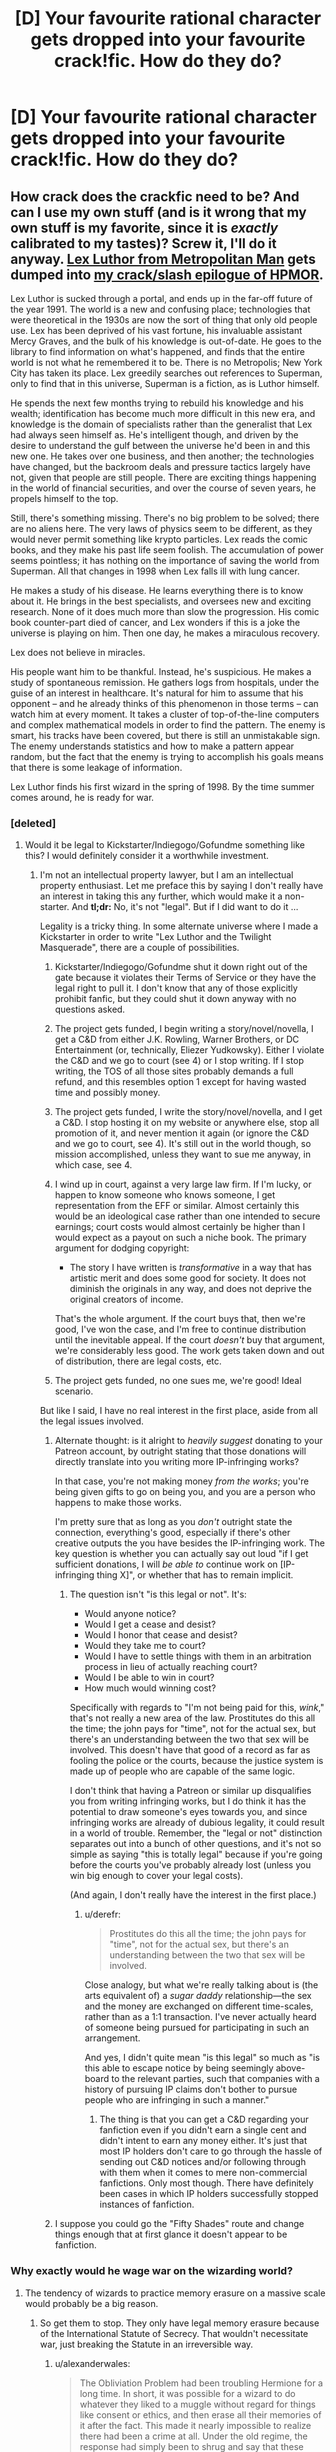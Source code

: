 #+TITLE: [D] Your favourite rational character gets dropped into your favourite crack!fic. How do they do?

* [D] Your favourite rational character gets dropped into your favourite crack!fic. How do they do?
:PROPERTIES:
:Author: MadScientist14159
:Score: 16
:DateUnix: 1432296210.0
:DateShort: 2015-May-22
:END:

** How crack does the crackfic need to be? And can I use my own stuff (and is it wrong that my own stuff is my favorite, since it is /exactly/ calibrated to my tastes)? Screw it, I'll do it anyway. [[https://www.fanfiction.net/s/10360716/1/The-Metropolitan-Man][Lex Luthor from Metropolitan Man]] gets dumped into [[http://www.reddit.com/r/HPMOR/comments/2zakjx/spoilers_all_a_crackslash_epilogue/][my crack/slash epilogue of HPMOR]].

Lex Luthor is sucked through a portal, and ends up in the far-off future of the year 1991. The world is a new and confusing place; technologies that were theoretical in the 1930s are now the sort of thing that only old people use. Lex has been deprived of his vast fortune, his invaluable assistant Mercy Graves, and the bulk of his knowledge is out-of-date. He goes to the library to find information on what's happened, and finds that the entire world is not what he remembered it to be. There is no Metropolis; New York City has taken its place. Lex greedily searches out references to Superman, only to find that in this universe, Superman is a fiction, as is Luthor himself.

He spends the next few months trying to rebuild his knowledge and his wealth; identification has become much more difficult in this new era, and knowledge is the domain of specialists rather than the generalist that Lex had always seen himself as. He's intelligent though, and driven by the desire to understand the gulf between the universe he'd been in and this new one. He takes over one business, and then another; the technologies have changed, but the backroom deals and pressure tactics largely have not, given that people are still people. There are exciting things happening in the world of financial securities, and over the course of seven years, he propels himself to the top.

Still, there's something missing. There's no big problem to be solved; there are no aliens here. The very laws of physics seem to be different, as they would never permit something like krypto particles. Lex reads the comic books, and they make his past life seem foolish. The accumulation of power seems pointless; it has nothing on the importance of saving the world from Superman. All that changes in 1998 when Lex falls ill with lung cancer.

He makes a study of his disease. He learns everything there is to know about it. He brings in the best specialists, and oversees new and exciting research. None of it does much more than slow the progression. His comic book counter-part died of cancer, and Lex wonders if this is a joke the universe is playing on him. Then one day, he makes a miraculous recovery.

Lex does not believe in miracles.

His people want him to be thankful. Instead, he's suspicious. He makes a study of spontaneous remission. He gathers logs from hospitals, under the guise of an interest in healthcare. It's natural for him to assume that his opponent -- and he already thinks of this phenomenon in those terms -- can watch him at every moment. It takes a cluster of top-of-the-line computers and complex mathematical models in order to find the pattern. The enemy is smart, his tracks have been covered, but there is still an unmistakable sign. The enemy understands statistics and how to make a pattern appear random, but the fact that the enemy is trying to accomplish his goals means that there is some leakage of information.

Lex Luthor finds his first wizard in the spring of 1998. By the time summer comes around, he is ready for war.
:PROPERTIES:
:Author: alexanderwales
:Score: 30
:DateUnix: 1432322277.0
:DateShort: 2015-May-22
:END:

*** [deleted]
:PROPERTIES:
:Score: 13
:DateUnix: 1432323073.0
:DateShort: 2015-May-23
:END:

**** Would it be legal to Kickstarter/Indiegogo/Gofundme something like this? I would definitely consider it a worthwhile investment.
:PROPERTIES:
:Author: protagnostic
:Score: 1
:DateUnix: 1432417323.0
:DateShort: 2015-May-24
:END:

***** I'm not an intellectual property lawyer, but I am an intellectual property enthusiast. Let me preface this by saying I don't really have an interest in taking this any further, which would make it a non-starter. And *tl;dr:* No, it's not "legal". But if I did want to do it ...

Legality is a tricky thing. In some alternate universe where I made a Kickstarter in order to write "Lex Luthor and the Twilight Masquerade", there are a couple of possibilities.

1. Kickstarter/Indiegogo/Gofundme shut it down right out of the gate because it violates their Terms of Service or they have the legal right to pull it. I don't know that any of those explicitly prohibit fanfic, but they could shut it down anyway with no questions asked.

2. The project gets funded, I begin writing a story/novel/novella, I get a C&D from either J.K. Rowling, Warner Brothers, or DC Entertainment (or, technically, Eliezer Yudkowsky). Either I violate the C&D and we go to court (see 4) or I stop writing. If I stop writing, the TOS of all those sites probably demands a full refund, and this resembles option 1 except for having wasted time and possibly money.

3. The project gets funded, I write the story/novel/novella, and I get a C&D. I stop hosting it on my website or anywhere else, stop all promotion of it, and never mention it again (or ignore the C&D and we go to court, see 4). It's still out in the world though, so mission accomplished, unless they want to sue me anyway, in which case, see 4.

4. I wind up in court, against a very large law firm. If I'm lucky, or happen to know someone who knows someone, I get representation from the EFF or similar. Almost certainly this would be an ideological case rather than one intended to secure earnings; court costs would almost certainly be higher than I would expect as a payout on such a niche book. The primary argument for dodging copyright:

   - The story I have written is /transformative/ in a way that has artistic merit and does some good for society. It does not diminish the originals in any way, and does not deprive the original creators of income.

   That's the whole argument. If the court buys that, then we're good, I've won the case, and I'm free to continue distribution until the inevitable appeal. If the court /doesn't/ buy that argument, we're considerably less good. The work gets taken down and out of distribution, there are legal costs, etc.

5. The project gets funded, no one sues me, we're good! Ideal scenario.

But like I said, I have no real interest in the first place, aside from all the legal issues involved.
:PROPERTIES:
:Author: alexanderwales
:Score: 4
:DateUnix: 1432425621.0
:DateShort: 2015-May-24
:END:

****** Alternate thought: is it alright to /heavily suggest/ donating to your Patreon account, by outright stating that those donations will directly translate into you writing more IP-infringing works?

In that case, you're not making money /from the works/; you're being given gifts to go on being you, and you are a person who happens to make those works.

I'm pretty sure that as long as you /don't/ outright state the connection, everything's good, especially if there's other creative outputs the you have besides the IP-infringing work. The key question is whether you can actually say out loud "if I get sufficient donations, I will /be able to/ continue work on [IP-infringing thing X]", or whether that has to remain implicit.
:PROPERTIES:
:Author: derefr
:Score: 3
:DateUnix: 1432481078.0
:DateShort: 2015-May-24
:END:

******* The question isn't "is this legal or not". It's:

- Would anyone notice?
- Would I get a cease and desist?
- Would I honor that cease and desist?
- Would they take me to court?
- Would I have to settle things with them in an arbitration process in lieu of actually reaching court?
- Would I be able to win in court?
- How much would winning cost?

Specifically with regards to "I'm not being paid for this, /wink/," that's not really a new area of the law. Prostitutes do this all the time; the john pays for "time", not for the actual sex, but there's an understanding between the two that sex will be involved. This doesn't have that good of a record as far as fooling the police or the courts, because the justice system is made up of people who are capable of the same logic.

I don't think that having a Patreon or similar up disqualifies you from writing infringing works, but I do think it has the potential to draw someone's eyes towards you, and since infringing works are already of dubious legality, it could result in a world of trouble. Remember, the "legal or not" distinction separates out into a bunch of other questions, and it's not so simple as saying "this is totally legal" because if you're going before the courts you've probably already lost (unless you win big enough to cover your legal costs).

(And again, I don't really have the interest in the first place.)
:PROPERTIES:
:Author: alexanderwales
:Score: 5
:DateUnix: 1432497011.0
:DateShort: 2015-May-25
:END:

******** u/derefr:
#+begin_quote
  Prostitutes do this all the time; the john pays for "time", not for the actual sex, but there's an understanding between the two that sex will be involved.
#+end_quote

Close analogy, but what we're really talking about is (the arts equivalent of) a /sugar daddy/ relationship---the sex and the money are exchanged on different time-scales, rather than as a 1:1 transaction. I've never actually heard of someone being pursued for participating in such an arrangement.

And yes, I didn't quite mean "is this legal" so much as "is this able to escape notice by being seemingly above-board to the relevant parties, such that companies with a history of pursuing IP claims don't bother to pursue people who are infringing in such a manner."
:PROPERTIES:
:Author: derefr
:Score: 3
:DateUnix: 1432498166.0
:DateShort: 2015-May-25
:END:

********* The thing is that you can get a C&D regarding your fanfiction even if you didn't earn a single cent and didn't intent to earn any money either. It's just that most IP holders don't care to go through the hassle of sending out C&D notices and/or following through with them when it comes to mere non-commercial fanfictions. Only most though. There have definitely been cases in which IP holders successfully stopped instances of fanfiction.
:PROPERTIES:
:Author: Bowbreaker
:Score: 3
:DateUnix: 1432642701.0
:DateShort: 2015-May-26
:END:


****** I suppose you could go the "Fifty Shades" route and change things enough that at first glance it doesn't appear to be fanfiction.
:PROPERTIES:
:Author: MadScientist14159
:Score: 1
:DateUnix: 1432733723.0
:DateShort: 2015-May-27
:END:


*** Why exactly would he wage war on the wizarding world?
:PROPERTIES:
:Author: Transfuturist
:Score: 6
:DateUnix: 1432324187.0
:DateShort: 2015-May-23
:END:

**** The tendency of wizards to practice memory erasure on a massive scale would probably be a big reason.
:PROPERTIES:
:Author: alexanderwales
:Score: 13
:DateUnix: 1432324403.0
:DateShort: 2015-May-23
:END:

***** So get them to stop. They only have legal memory erasure because of the International Statute of Secrecy. That wouldn't necessitate war, just breaking the Statute in an irreversible way.
:PROPERTIES:
:Author: Transfuturist
:Score: 4
:DateUnix: 1432328084.0
:DateShort: 2015-May-23
:END:

****** u/alexanderwales:
#+begin_quote
  The Obliviation Problem had been troubling Hermione for a long time. In short, it was possible for a wizard to do whatever they liked to a muggle without regard for things like consent or ethics, and then erase all their memories of it after the fact. This made it nearly impossible to realize there had been a crime at all. Under the old regime, the response had simply been to shrug and say that these things happened, with the unspoken agreement being that it was practically a victimless crime. Hermione had reformed the Department of Memory Modification over the course of three months (/Hermione Granger and the Amnesia Codex/), but that left every other wizard on the planet to deal with, and the only real stride that had been made towards stopping the problem had been letting everyone know that Hermione Granger took that kind of thing seriously. Eradication of anti-muggle crime seemed impossible short of panopticon surveillance or making every wizard take an Unbreakable Vow, neither of which were currently practical.
#+end_quote

The "we're doing this for the good of everyone" line is what I would expect out of the wizarding department of public relations. The real reason that memory erasure is legal is that muggles have very few rights in wizarding society (which was the case in /HPMOR/ as well).

And even if you break the Statute at great risk to yourself, wizards are still in charge. They have all of the power and the will to use it for their own ends. If you're Lex Luthor, are you going to trust a handful of quasi-medieval people led by a trio of seventeen-year-olds with nearly infinite power? Especially given how they've acted up to that point?

(And add to this the fact that Lex is working with incomplete information, almost by necessity.)

Edit: If you want, the alternate ending is, "By the time summer had rolled around, Lex Luthor had secured a position as Defense Professor at Hogwarts."
:PROPERTIES:
:Author: alexanderwales
:Score: 17
:DateUnix: 1432329371.0
:DateShort: 2015-May-23
:END:

******* That would be much more interesting, honestly. And it would be right on the heels of Quirrell mysteriously dying in battle against the Dark Lord...
:PROPERTIES:
:Author: Transfuturist
:Score: 5
:DateUnix: 1432334818.0
:DateShort: 2015-May-23
:END:


******* u/derefr:
#+begin_quote
  Eradication of anti-muggle crime seemed impossible short of panopticon surveillance or making every wizard take an Unbreakable Vow, neither of which were currently practical.
#+end_quote

The detection of underage magic has to already imply some similar mechanism exists for enforcement, no? Even just making every usage of memory-manipulation magic cause an automatic report to the DMLE would be enough to disincentivize bad behavior, I'd think, whether they're currently /doing/ anything with those reports or not.

Then again, unlike children, adult wizards probably know a shield charm with effects equivalent to [[https://www.obdev.at/products/littlesnitch/index.html][Little Snitch]]...
:PROPERTIES:
:Author: derefr
:Score: 1
:DateUnix: 1432481450.0
:DateShort: 2015-May-24
:END:


******* u/Bowbreaker:
#+begin_quote
  Hermione Granger and the Amnesia Codex
#+end_quote

Is this an actually existing recursive fanfic? Or did you just make up all that on the fly and decide to

#+begin_quote
  make it look like a quote to be fancy? ;)
#+end_quote
:PROPERTIES:
:Author: Bowbreaker
:Score: 1
:DateUnix: 1432642908.0
:DateShort: 2015-May-26
:END:

******** The epilogue is written as though it's the culmination of six or seven books. The titles of these "missing" books are:

- Harry Potter and the Wayward Scion
- Harry Potter and the Prophecy Engine
- Harry Potter and the Faithful Servant
- Hermione Granger and the Amnesia Codex
- Tracey Davis and the Double Witches
- Draco Malfoy and the Nighttime Menagerie

All things that I would have liked to explore, if I had infinite time to write things. In-universe, these are all written by Luna Lovegood. (Also, I thought it was funny.)
:PROPERTIES:
:Author: alexanderwales
:Score: 2
:DateUnix: 1432653388.0
:DateShort: 2015-May-26
:END:


****** Breaking the statute is still a bad idea for the reason given in that post-climax HPMOR chapter. Getting Harry and Lex to exchange a few sentences about this will get Lex to realize it, and stop breaking things that way.

Of course, Lex might have prepared for the possibility of being Imperiused, leaving him unable to stop his measures...
:PROPERTIES:
:Author: Gurkenglas
:Score: 3
:DateUnix: 1432350857.0
:DateShort: 2015-May-23
:END:


**** Seems to me that Lex Luthor, going by his characterization in The Metropolitan Man, would find it impossible to countenance the existence of a magical world of which he is not fully in charge of. He would be as horrified by the potential of the international magical community to destroy or dominate the world as he is of Superman. If he can't rule mages, he would likely seek to eliminate them.
:PROPERTIES:
:Author: deccan2008
:Score: 2
:DateUnix: 1432443032.0
:DateShort: 2015-May-24
:END:


**** Rapid-fire conjecture of how it'd go down:

*Lex discovers wizards. Wizards have resources. Lex wants to employ said resources.

*Lex attempts to acquire magic, through employing wizards or purchasing magic items.

*Send in the obliviators

*Lex is prepared for said obliviators. He has empirically tested them, hiring people to signal awareness of magic, then having other people spy on them from far off, observing the inevitable obliviation process. If he can't fight the obliviators off, he at least has backups of his knowledge and plans.

*Escalation
:PROPERTIES:
:Author: ancientcampus
:Score: 2
:DateUnix: 1432607182.0
:DateShort: 2015-May-26
:END:


** I guess I'll go with rational!skynet aka athena, and [[https://www.reddit.com/r/WormFanfic/comments/2zg7vw/i_wanna_be_the_goat_worm_x_goat_simulator/][I wanna be the goat]]

Athena might (eventually) work with dragon to release her, for max tinker hax. Needless to say, there would be massive amounts of time travel involved. Culture-verse in ~50 objective years
:PROPERTIES:
:Author: Igigigif
:Score: 9
:DateUnix: 1432312314.0
:DateShort: 2015-May-22
:END:

*** u/AugSphere:
#+begin_quote
  rational!skynet aka athena
#+end_quote

Wait, where is this from? It's not from the "Branches on the Tree of Time" as far as I remember.
:PROPERTIES:
:Author: AugSphere
:Score: 5
:DateUnix: 1432318559.0
:DateShort: 2015-May-22
:END:

**** From the epilogue:

#+begin_quote
  [[#s][Branches on the Tree of Time end spoilers]]
#+end_quote
:PROPERTIES:
:Author: alexanderwales
:Score: 3
:DateUnix: 1432318779.0
:DateShort: 2015-May-22
:END:

***** Ah, so it was from BotToT. Much obliged. Somehow my search of the text for 'athena' failed to turn up anything.
:PROPERTIES:
:Author: AugSphere
:Score: 2
:DateUnix: 1432319144.0
:DateShort: 2015-May-22
:END:


*** I Wanna Be the Goat - that was amazing. Thanks for the link.
:PROPERTIES:
:Author: ancientcampus
:Score: 2
:DateUnix: 1432608628.0
:DateShort: 2015-May-26
:END:


** I had to reread TVTropes' entry on crack!fics to remind myself of the particulars, and... there aren't too many that I'm particularly into. About the only two I really like are EYudkowsky's [[https://www.fanfiction.net/s/5389450/1/The-Finale-of-the-Ultimate-Meta-Mega-Crossover]] and the multi-authour [[https://www.fimfiction.net/story/98568/mlp-time-loops]] . Of the two... I think I enjoy the latter more; for one thing, there's so much /more/ to enjoy.

As for my favourite (aspiring) rational character... I've got to admit that I have a certain fondness for Bunny of S.I.

So - Bunny wakes up one day in her own past (probably when she was pulled out of cryo), and gets to live the rest of life again, until she dies. And then again. And again. And then she wakes up and things are a little different; some of the talking ponies claim to have been repeating their own lives for many, many loops.

Bunny, naturally, assumes she's gone insane; but the framework described does continue to match her experiences. She has millions-or-billions of loops to look forward to while the computer running reality gets fixed. She's probably going to get crossed over into what she knows as fictional settings in some of them. Nothing she does has any lasting effect, save on herself or any loopers (or sysadmins) she meets. And she's started to get a handle on the more likely ways she can die.

"And the best thing, the very best thing of all, is there's time now... there's all the time I need and all the time I want. Time, time, time. There's time enough at last." (Her glasses break) "Oh, come /on/. Fine, I'll go hit the age zone to get my eyes replaced first thing. Maybe /this/ time I'll live long enough to find out when the Second Singularity will hit, so I'll know how long I've actually got to work with in any loop..."
:PROPERTIES:
:Author: DataPacRat
:Score: 7
:DateUnix: 1432330651.0
:DateShort: 2015-May-23
:END:


** [[/u/datapackrat]] reminds me that [[https://www.fanfiction.net/s/5389450/1/The-Finale-of-the-Ultimate-Meta-Mega-Crossover][The Finale of the Ultimate Meta Mega Crossover]] is /totally/ a crack fic. And it already has the perfect scenario for dropping in a new character! Wonderful.

OK, my favorite rational character ... hmm. Probably Skitter?

OK, so we've got Skitter adventuring her way through a chain of increasingly "higher" universes, picking up companions along the way. I imagine she'd achieve godhood in a few of them, considering, um, her ability to break even the most innocuous-seeming power.

Then I guess the actual /story/ would play out much the same, albeit possibly with Kepri derailing the discussions at the end when she regains her powers.
:PROPERTIES:
:Author: MugaSofer
:Score: 6
:DateUnix: 1432336095.0
:DateShort: 2015-May-23
:END:


** Ugh. Later stage, Rational Sakura from Time Braid ends up in a crossover in the otherwise pure Harry Potter story, [[https://www.fanfiction.net/s/2841153/1/Harry-Potter-and-the-Sword-of-Gryffindor][Harry Potter and the Sword of Gryffindor]]. It is a porn comedy. Yeesh.

How does it go? Very well. Voldemort's main soul piece is sealed and involuntarily exits the atmosphere at high sped soon after our pink-haired super-assassin figures out the score, and Hogwarts gets much needed educational reform. At knife point. No one who's met and likes Naruto would stand for either Harry's educational or home situation. And the Magical government might suffer a few sudden reorgs. Our out of place protagonist even has a way home after.

And Harry gets even luckier, after Hermione inevitability learns a few special techniques. Of course.
:PROPERTIES:
:Author: TimeLoopedPowerGamer
:Score: 8
:DateUnix: 1432301374.0
:DateShort: 2015-May-22
:END:

*** Though with sakura's techniques from time braid she should have the ability to move between universes without too much issue, i mean the multiverse thing is kind of resolved there already, and who knows what would happen if naruto would see that sakura is kept in some other universe lol
:PROPERTIES:
:Author: IomKg
:Score: 2
:DateUnix: 1432312829.0
:DateShort: 2015-May-22
:END:


*** Yeesh is right. I've long-since concluded that any Time Braid sequel would need to a) pit Sakura against gods or other trans-dimensional powers, or b) cast her as a pseudo-villain.
:PROPERTIES:
:Author: ancientcampus
:Score: 2
:DateUnix: 1432608871.0
:DateShort: 2015-May-26
:END:

**** I would fully support doing the next gen kiddies (altered sanely, of course) as the focus of a sequel. Maybe even keep one of them as local-Sakura's kid. Remember, Salad's mom isn't a demi-god herself, but she would have gotten the skills dump from meta-Sakura. And local-Sasuke could still be Salad's absentee father, because fuck the set of all Sasukes everywhere.

Drop one or more of the kiddies into the ongoing meta-loop along with the adults, but not in direct contact with them. Start with Salad going off to find her father and dying almost immediately to a mysterious foe. And then again. And again. And again. She thinks the key to ending the loop is finding her father. Remember, she's cursed already, so she's making some bad decisions. She's also already awakened her eyes' first level, which is a Bad Thing.

I think dropping three or four of the kids into the same loop-zone would be a good change from the original, too. Just have the big scary three as background godlings in the metaverse and their local copies as slightly better off canon versions. Would take a little while to work out the butterfly effect of Sakura not sucking during the Chuunin exam, but it should make everything work out better for her to literally have her own deity looking over her shoulder.

The canon ninja war likely wouldn't even have happened with a competent and literally blessed Sakura helping keep Sasuke from going evil, but that doesn't mean the curse on the world is lifted. The big bad is the still ongoing fight with the forces of evil, of course. Something little ninjalings can't really fight off. And you'd get a chance to have them run into the super trio every once and a while, as they are dimension hopping themselves, putting out fires and trying to use the loop to find more answers.

I think this makes breaking the Uchiha eyes demon curse the overall goal, and "big bad" for the story being the demon realm itself.
:PROPERTIES:
:Author: TimeLoopedPowerGamer
:Score: 2
:DateUnix: 1432619090.0
:DateShort: 2015-May-26
:END:

***** Sounds cool! I'd read it, especially the second version.

I've got a half-written recursive fanfic on my hard drive, in which a Sakura in a world much like our own is contacted and introduced to the wide multiverse of Sakuras. She realizes that a version of herself brought up as a child soldier, granted crazy amounts of power, with multiple histories of severe psychological torture, and the moral decay natural to spending the majority of your life in time loops with no consequences - and decides that no, she doesn't actually want to allow SuperSakura a lot of influence in her reality.
:PROPERTIES:
:Author: ancientcampus
:Score: 3
:DateUnix: 1432660432.0
:DateShort: 2015-May-26
:END:


** ohh difficult! I would go with tom.. I mean Harry Potter-Evans-Verres. the fic is harder as there is a tie among [[https://www.fanfiction.net/s/2318355/1/Make-A-Wish][make a wish]], [[http://tvtropes.org/pmwiki/pmwiki.php/FanFic/YetAgain][Yet again with a little extra help]], and familiar of zero replacing fanfics. How does it go? hmmm while trying to free Dumbledore from the mirror. harry on his 6° year discovers the secret for /true/ horcrux 1.0 (sacrifice free!) and creating a couple bodies imprinted with his personality with the P-stone he sends 'living' probes to the words within. in the first Mr black's (aka harry) identity is discovered by HPEV playing 10 questions early on, but decides to tag along while scared of an active voldemort. he eventually notices the differences with his voldie and helps local harry curbstomp him. magitec utopia in 22 yrs. in the second the Oogakari are frankly impressed by Drone!HPEV and tell him that they expect him in the heroes/divine beings meetings they organize regularly but this is /their/ crackfic thankyouverymuch. in the zero no tsukaima fic, Louise successfully kisses and brands drone!harry as her familiar to witch he responds with "Hey! no kissing!" big amounts of curbstomp follow as Hharry shares his worldview and knowledge with Louise while avada kedabring or oblibiating obstacles as needed. magical egalitarian utopia in 50yrs
:PROPERTIES:
:Author: puesyomero
:Score: 3
:DateUnix: 1432308942.0
:DateShort: 2015-May-22
:END:


** The entire crew of the Impossible from EY's "Three Worlds Collide" wakes up to find themselves in the world of "Shiny and Blue" a shockingly well-written, funny and heartwarming Harry/Dumbledore time travel fanfic that I read several years ago and only vaguely remember now. The wizards in the department of mysteries notice the strange fluctuations in the spacetime continuum that mark the arrival of the crew shortly after Harry arrives in the 1957, and some of them are captured under the charge of "violating the international statute of secrecy." When they're interrogated under veritaserum by representatives of the International Confederation of Wizards, it is believed by most that they are crazy and therefore unlikely to be a threat to the statute. But a few of the smarter ones, (including Tom Riddle) realize that they are muggles from a world with "magical items" but no wizards or witches, and are of course horrified, believing that the muggles of the TWC earth had somehow exterminated all of their wizards and witches, like witch burnings on a global scale, and with the "magical" weapons that these muggles had with them on their "ship" when they arrived, it was entirely plausible. He also realizes that the alternate humans have an indefinite lifespan. Fearing for the safety of wizard kind from muggles, Tom Riddle researches a bit about the muggle world, discovers nuclear weapons and the internet, and realizes that it's only a matter of time before the statute of secrecy is broken permanently, and the only way to save the wizards is to take control of all of the nuclear weapons before the muggles can use them. Harry "Crockett" and Dumbledore try to stop Tom Riddle, while the crew of the Impossible is trying to figure out what to do. They don't have a way back to their home universe. If Tom Riddle successfully takes over the world, the global quality of life for muggles and muggleborns will significantly decrease, as will the quality of muggle science, technology and education. But if Tom Riddle doesn't take over the world, then the nuclear weapons would still be a threat to wizard kind, and the crew of the impossible of course can't use the imperius curse. Meanwhile, Harry "Crockett" and Albus Dumbledore are still teaching at Hogwarts when they're not fighting Riddle/Voldemort or seeking out his horcruxes. I'm not sure how they do it, but a plan is thought up by the ex-confessor (not sure of his name) to try to figure out the key differences between this earth and their original one, and if it was possible to adapt some of the methods used for saving their home earth for the one they are now in.

Also, is it weird that I'm rather unsure whether I want to ship Akon with the ex-confessor or not? If it weren't for the centuries of age-difference, I might think they could be kind of cute together...blehh. I can't believe I just said that.

Also, you can read "Shiny and Blue" here: [[https://www.fanfiction.net/s/5698899/1/Shiny-and-Blue]]

It's a surprisingly great read, and I highly recommend it. It's kind of long though.
:PROPERTIES:
:Author: Sailor_Vulcan
:Score: 3
:DateUnix: 1432426171.0
:DateShort: 2015-May-24
:END:

*** MFW I'm imagining this fic's voldemort as seventh horcux!volde
:PROPERTIES:
:Author: Igigigif
:Score: 1
:DateUnix: 1432617925.0
:DateShort: 2015-May-26
:END:


** Hpjev in starkits prophecy. I have no clue how this would work.
:PROPERTIES:
:Author: masterax2000
:Score: 1
:DateUnix: 1432703804.0
:DateShort: 2015-May-27
:END:
